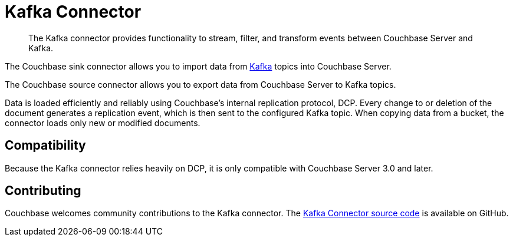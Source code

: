 = Kafka Connector
:page-type: concept

[abstract]
The Kafka connector provides functionality to stream, filter, and transform events between Couchbase Server and Kafka.

The Couchbase sink connector allows you to import data from https://kafka.apache.org[Kafka^] topics into Couchbase Server.

The Couchbase source connector allows you to export data from Couchbase Server to Kafka topics.

Data is loaded efficiently and reliably using Couchbase's internal replication protocol, DCP.
Every change to or deletion of the document generates a replication event, which is then sent to the configured Kafka topic.
When copying data from a bucket, the connector loads only new or modified documents.

== Compatibility

Because the Kafka connector relies heavily on DCP, it is only compatible with Couchbase Server 3.0 and later.

== Contributing

Couchbase welcomes community contributions to the Kafka connector.
The https://github.com/couchbase/kafka-connect-couchbase[Kafka Connector source code^] is available on GitHub.
